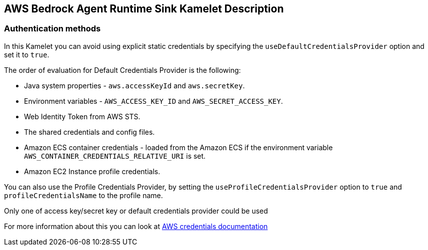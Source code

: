 == AWS Bedrock Agent Runtime Sink Kamelet Description

=== Authentication methods

In this Kamelet you can avoid using explicit static credentials by specifying the `useDefaultCredentialsProvider` option and set it to `true`.

The order of evaluation for Default Credentials Provider is the following:

 - Java system properties - `aws.accessKeyId` and `aws.secretKey`.
 - Environment variables - `AWS_ACCESS_KEY_ID` and `AWS_SECRET_ACCESS_KEY`.
 - Web Identity Token from AWS STS.
 - The shared credentials and config files.
 - Amazon ECS container credentials - loaded from the Amazon ECS if the environment variable `AWS_CONTAINER_CREDENTIALS_RELATIVE_URI` is set.
 - Amazon EC2 Instance profile credentials. 
 
You can also use the Profile Credentials Provider, by setting the `useProfileCredentialsProvider` option to `true` and `profileCredentialsName` to the profile name.

Only one of access key/secret key or default credentials provider could be used

For more information about this you can look at https://docs.aws.amazon.com/sdk-for-java/latest/developer-guide/credentials.html[AWS credentials documentation]
